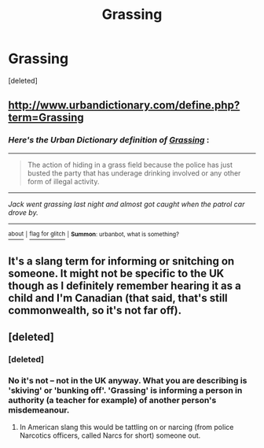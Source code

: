 #+TITLE: Grassing

* Grassing
:PROPERTIES:
:Score: 3
:DateUnix: 1499977620.0
:DateShort: 2017-Jul-14
:END:
[deleted]


** [[http://www.urbandictionary.com/define.php?term=Grassing]]
:PROPERTIES:
:Author: Lakas1236547
:Score: 1
:DateUnix: 1500071247.0
:DateShort: 2017-Jul-15
:END:

*** /Here's the Urban Dictionary definition of/ [[http://www.urbandictionary.com/define.php?term=grassing][*/Grassing/*]] :

--------------

#+begin_quote
  The action of hiding in a grass field because the police has just busted the party that has underage drinking involved or any other form of illegal activity.
#+end_quote

--------------

/Jack went grassing last night and almost got caught when the patrol car drove by./

--------------

[[http://www.reddit.com/r/autourbanbot/wiki/index][^{about}]] ^{|} [[http://www.reddit.com/message/compose?to=/r/autourbanbot&subject=bot%20glitch&message=%0Acontext:https://www.reddit.com/r/HPfanfiction/comments/6n4ang/grassing/dk8e4b2][^{flag for glitch}]] ^{|} ^{*Summon*: urbanbot, what is something?}
:PROPERTIES:
:Author: autourbanbot
:Score: 2
:DateUnix: 1500071253.0
:DateShort: 2017-Jul-15
:END:


** It's a slang term for informing or snitching on someone. It might not be specific to the UK though as I definitely remember hearing it as a child and I'm Canadian (that said, that's still commonwealth, so it's not far off).
:PROPERTIES:
:Author: 24-Hour-Hate
:Score: 1
:DateUnix: 1500085508.0
:DateShort: 2017-Jul-15
:END:


** [deleted]
:PROPERTIES:
:Score: -3
:DateUnix: 1499978954.0
:DateShort: 2017-Jul-14
:END:

*** [deleted]
:PROPERTIES:
:Score: 16
:DateUnix: 1499980131.0
:DateShort: 2017-Jul-14
:END:


*** No it's not -- not in the UK anyway. What you are describing is 'skiving' or 'bunking off'. 'Grassing' is informing a person in authority (a teacher for example) of another person's misdemeanour.
:PROPERTIES:
:Author: booksandpots
:Score: 13
:DateUnix: 1499981268.0
:DateShort: 2017-Jul-14
:END:

**** In American slang this would be tattling on or narcing (from police Narcotics officers, called Narcs for short) someone out.
:PROPERTIES:
:Author: Freshenstein
:Score: 1
:DateUnix: 1500004701.0
:DateShort: 2017-Jul-14
:END:
